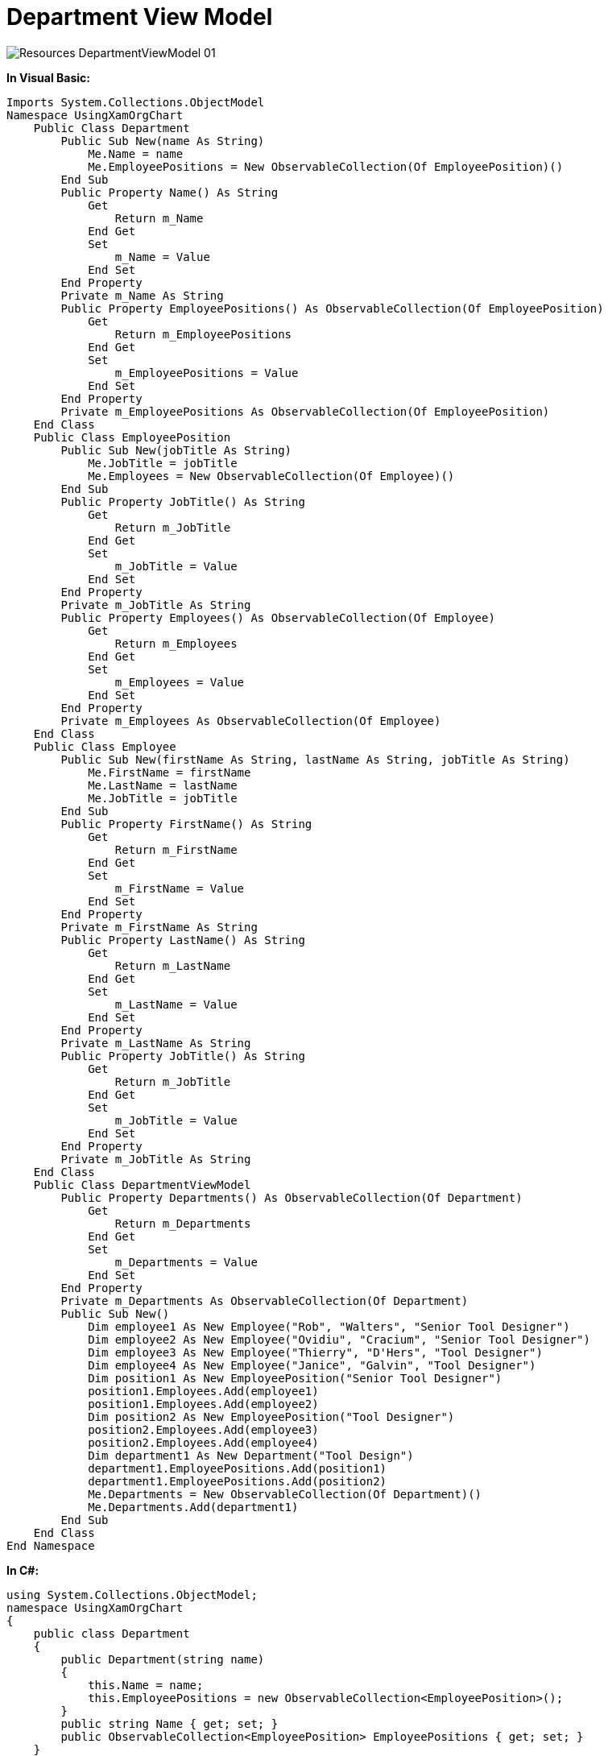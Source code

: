 ﻿////

|metadata|
{
    "name": "resources-departmentviewmodel",
    "controlName": [],
    "tags": ["Sample Data Source"],
    "guid": "51c4df24-5ebb-486d-9021-94ed16cc97c7",  
    "buildFlags": [],
    "createdOn": "2016-05-25T18:21:53.3250529Z"
}
|metadata|
////

= Department View Model

image::images/Resources_DepartmentViewModel_01.png[]

*In Visual Basic:*

----
Imports System.Collections.ObjectModel
Namespace UsingXamOrgChart
    Public Class Department
        Public Sub New(name As String)
            Me.Name = name
            Me.EmployeePositions = New ObservableCollection(Of EmployeePosition)()
        End Sub
        Public Property Name() As String
            Get
                Return m_Name
            End Get
            Set
                m_Name = Value
            End Set
        End Property
        Private m_Name As String
        Public Property EmployeePositions() As ObservableCollection(Of EmployeePosition)
            Get
                Return m_EmployeePositions
            End Get
            Set
                m_EmployeePositions = Value
            End Set
        End Property
        Private m_EmployeePositions As ObservableCollection(Of EmployeePosition)
    End Class
    Public Class EmployeePosition
        Public Sub New(jobTitle As String)
            Me.JobTitle = jobTitle
            Me.Employees = New ObservableCollection(Of Employee)()
        End Sub
        Public Property JobTitle() As String
            Get
                Return m_JobTitle
            End Get
            Set
                m_JobTitle = Value
            End Set
        End Property
        Private m_JobTitle As String
        Public Property Employees() As ObservableCollection(Of Employee)
            Get
                Return m_Employees
            End Get
            Set
                m_Employees = Value
            End Set
        End Property
        Private m_Employees As ObservableCollection(Of Employee)
    End Class
    Public Class Employee
        Public Sub New(firstName As String, lastName As String, jobTitle As String)
            Me.FirstName = firstName
            Me.LastName = lastName
            Me.JobTitle = jobTitle
        End Sub
        Public Property FirstName() As String
            Get
                Return m_FirstName
            End Get
            Set
                m_FirstName = Value
            End Set
        End Property
        Private m_FirstName As String
        Public Property LastName() As String
            Get
                Return m_LastName
            End Get
            Set
                m_LastName = Value
            End Set
        End Property
        Private m_LastName As String
        Public Property JobTitle() As String
            Get
                Return m_JobTitle
            End Get
            Set
                m_JobTitle = Value
            End Set
        End Property
        Private m_JobTitle As String
    End Class
    Public Class DepartmentViewModel
        Public Property Departments() As ObservableCollection(Of Department)
            Get
                Return m_Departments
            End Get
            Set
                m_Departments = Value
            End Set
        End Property
        Private m_Departments As ObservableCollection(Of Department)
        Public Sub New()
            Dim employee1 As New Employee("Rob", "Walters", "Senior Tool Designer")
            Dim employee2 As New Employee("Ovidiu", "Cracium", "Senior Tool Designer")
            Dim employee3 As New Employee("Thierry", "D'Hers", "Tool Designer")
            Dim employee4 As New Employee("Janice", "Galvin", "Tool Designer")
            Dim position1 As New EmployeePosition("Senior Tool Designer")
            position1.Employees.Add(employee1)
            position1.Employees.Add(employee2)
            Dim position2 As New EmployeePosition("Tool Designer")
            position2.Employees.Add(employee3)
            position2.Employees.Add(employee4)
            Dim department1 As New Department("Tool Design")
            department1.EmployeePositions.Add(position1)
            department1.EmployeePositions.Add(position2)
            Me.Departments = New ObservableCollection(Of Department)()
            Me.Departments.Add(department1)
        End Sub
    End Class
End Namespace
----

*In C#:*

----
using System.Collections.ObjectModel;
namespace UsingXamOrgChart
{
    public class Department
    {
        public Department(string name)
        {
            this.Name = name;
            this.EmployeePositions = new ObservableCollection<EmployeePosition>();
        }
        public string Name { get; set; }
        public ObservableCollection<EmployeePosition> EmployeePositions { get; set; }
    }
    public class EmployeePosition
    {
        public EmployeePosition(string jobTitle)
        {
            this.JobTitle = jobTitle;
            this.Employees = new ObservableCollection<Employee>();
        }
        public string JobTitle { get; set; }
        public ObservableCollection<Employee> Employees { get; set; }
    }
    public class Employee
    {
        public Employee(string firstName, string lastName, string jobTitle)
        {
            this.FirstName = firstName;
            this.LastName = lastName;
            this.JobTitle = jobTitle;
        }
        public string FirstName { get; set; }
        public string LastName { get; set; }
        public string JobTitle { get; set; }
    }
    public class DepartmentViewModel
    {
        public ObservableCollection<Department> Departments { get; set; }
        public DepartmentViewModel()
        {
            Employee employee1 = new Employee("Rob", "Walters", "Senior Tool Designer");
            Employee employee2 = new Employee("Ovidiu", "Cracium", "Senior Tool Designer");
            Employee employee3 = new Employee("Thierry", "D'Hers", "Tool Designer");
            Employee employee4 = new Employee("Janice", "Galvin", "Tool Designer");
            EmployeePosition position1 = new EmployeePosition("Senior Tool Designer");
            position1.Employees.Add(employee1);
            position1.Employees.Add(employee2);
            EmployeePosition position2 = new EmployeePosition("Tool Designer");
            position2.Employees.Add(employee3);
            position2.Employees.Add(employee4);
            Department department1 = new Department("Tool Design");
            department1.EmployeePositions.Add(position1);
            department1.EmployeePositions.Add(position2);
            this.Departments = new ObservableCollection<Department>();
            this.Departments.Add(department1);
        }
    }
}
----
